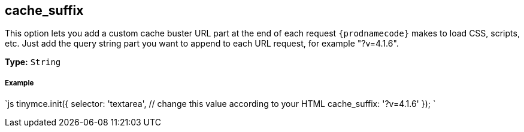 [#cache_suffix]
== cache_suffix

This option lets you add a custom cache buster URL part at the end of each request `{prodnamecode}` makes to load CSS, scripts, etc. Just add the query string part you want to append to each URL request, for example "?v=4.1.6".

*Type:* `String`

[discrete#example]
===== Example

`js
tinymce.init({
  selector: 'textarea',  // change this value according to your HTML
  cache_suffix: '?v=4.1.6'
});
`
